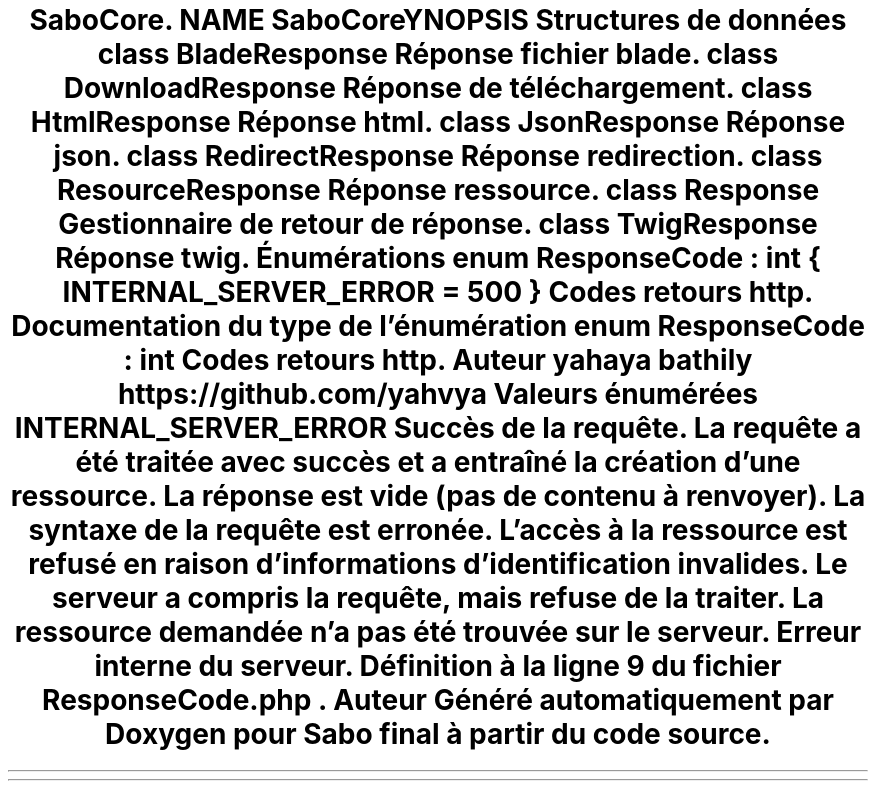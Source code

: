 .TH "SaboCore\Routing\Response" 3 "Mardi 23 Juillet 2024" "Version 1.1.1" "Sabo final" \" -*- nroff -*-
.ad l
.nh
.SH NAME
SaboCore\Routing\Response
.SH SYNOPSIS
.br
.PP
.SS "Structures de données"

.in +1c
.ti -1c
.RI "class \fBBladeResponse\fP"
.br
.RI "Réponse fichier blade\&. "
.ti -1c
.RI "class \fBDownloadResponse\fP"
.br
.RI "Réponse de téléchargement\&. "
.ti -1c
.RI "class \fBHtmlResponse\fP"
.br
.RI "Réponse html\&. "
.ti -1c
.RI "class \fBJsonResponse\fP"
.br
.RI "Réponse json\&. "
.ti -1c
.RI "class \fBRedirectResponse\fP"
.br
.RI "Réponse redirection\&. "
.ti -1c
.RI "class \fBResourceResponse\fP"
.br
.RI "Réponse ressource\&. "
.ti -1c
.RI "class \fBResponse\fP"
.br
.RI "Gestionnaire de retour de réponse\&. "
.ti -1c
.RI "class \fBTwigResponse\fP"
.br
.RI "Réponse twig\&. "
.in -1c
.SS "Énumérations"

.in +1c
.ti -1c
.RI "enum \fBResponseCode\fP : int { \fBINTERNAL_SERVER_ERROR\fP = 500 }"
.br
.RI "Codes retours http\&. "
.in -1c
.SH "Documentation du type de l'énumération"
.PP 
.SS "enum \fBResponseCode\fP : int"

.PP
Codes retours http\&. 
.PP
\fBAuteur\fP
.RS 4
yahaya bathily https://github.com/yahvya 
.RE
.PP

.PP
\fBValeurs énumérées\fP
.in +1c
.TP
\fB\fIINTERNAL_SERVER_ERROR \fP\fP
Succès de la requête\&. La requête a été traitée avec succès et a entraîné la création d'une ressource\&.
.PP
La réponse est vide (pas de contenu à renvoyer)\&.
.PP
La syntaxe de la requête est erronée\&.
.PP
L'accès à la ressource est refusé en raison d'informations d'identification invalides\&.
.PP
Le serveur a compris la requête, mais refuse de la traiter\&.
.PP
La ressource demandée n'a pas été trouvée sur le serveur\&.
.PP
Erreur interne du serveur\&. 
.PP
Définition à la ligne \fB9\fP du fichier \fBResponseCode\&.php\fP\&.
.SH "Auteur"
.PP 
Généré automatiquement par Doxygen pour Sabo final à partir du code source\&.
